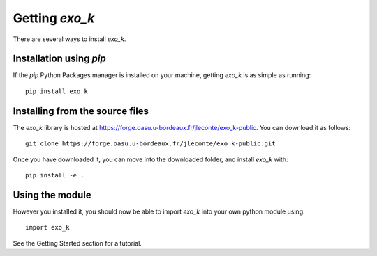 Getting `exo_k`
===============

There are several ways to install `exo_k`.


Installation using `pip`
------------------------

If the `pip` Python Packages manager is installed on your machine,
getting `exo_k` is as simple as running::

    pip install exo_k


Installing from the source files
--------------------------------

The `exo_k` library is hosted at https://forge.oasu.u-bordeaux.fr/jleconte/exo_k-public.
You can download it as follows::

    git clone https://forge.oasu.u-bordeaux.fr/jleconte/exo_k-public.git

Once you have downloaded it, you can move into the downloaded folder, and install `exo_k` with::

    pip install -e .


Using the module
----------------

However you installed it,
you should now be able to import `exo_k` into your own python module using::

    import exo_k

See the Getting Started section for a tutorial.